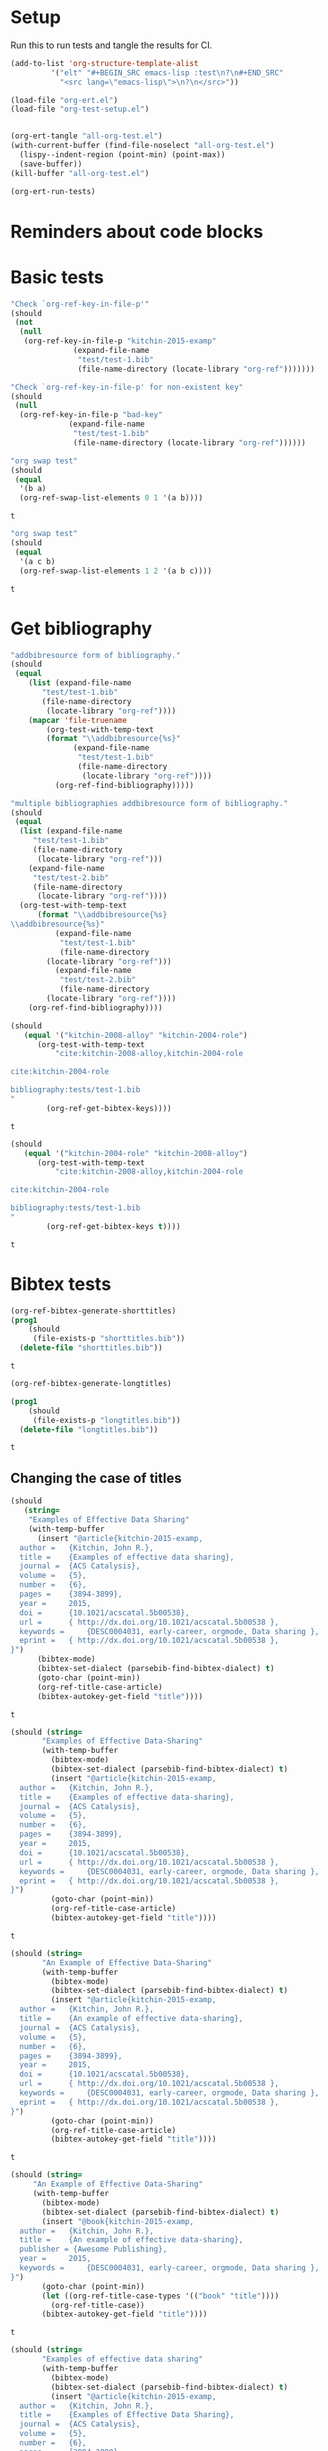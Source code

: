* Setup

Run this to run tests and tangle the results for CI.

#+BEGIN_SRC emacs-lisp
(add-to-list 'org-structure-template-alist
	     '("elt" "#+BEGIN_SRC emacs-lisp :test\n?\n#+END_SRC"
	       "<src lang=\"emacs-lisp\">\n?\n</src>"))

(load-file "org-ert.el")
(load-file "org-test-setup.el")


(org-ert-tangle "all-org-test.el")
(with-current-buffer (find-file-noselect "all-org-test.el")
  (lispy--indent-region (point-min) (point-max))
  (save-buffer))
(kill-buffer "all-org-test.el")

(org-ert-run-tests)
#+END_SRC

#+RESULTS:
| [[elisp:(org-babel-goto-nth-test-block 1)][or-key-file-p]]      | error         |
| [[elisp:(org-babel-goto-nth-test-block 2)][or-key-file-p-nil]]  | error         |
| [[elisp:(org-babel-goto-nth-test-block 3)][swap-1]]             | t             |
| [[elisp:(org-babel-goto-nth-test-block 4)][swap-2]]             | t             |
| [[elisp:(org-babel-goto-nth-test-block 5)][orfb-3]]             | error         |
| [[elisp:(org-babel-goto-nth-test-block 6)][orfb-3a]]            | error         |
| [[elisp:(org-babel-goto-nth-test-block 7)][unique-keys]]        | t             |
| [[elisp:(org-babel-goto-nth-test-block 8)][unique-keys-sort]]   | t             |
| [[elisp:(org-babel-goto-nth-test-block 9)][short-titles]]       | t             |
| [[elisp:(org-babel-goto-nth-test-block 10)][long-titles]]        | t             |
| [[elisp:(org-babel-goto-nth-test-block 11)][title-case-1]]       | t             |
| [[elisp:(org-babel-goto-nth-test-block 12)][title-case-2]]       | t             |
| [[elisp:(org-babel-goto-nth-test-block 13)][title-case-3]]       | t             |
| [[elisp:(org-babel-goto-nth-test-block 14)][title-case-4]]       | t             |
| [[elisp:(org-babel-goto-nth-test-block 15)][sentence-case-1]]    | t             |
| [[elisp:(org-babel-goto-nth-test-block 16)][sentence-case-2]]    | t             |
| [[elisp:(org-babel-goto-nth-test-block 17)][stringify]]          | t             |
| [[elisp:(org-babel-goto-nth-test-block 18)][next-entry-1]]       | t             |
| [[elisp:(org-babel-goto-nth-test-block 19)][prev-entry-1]]       | t             |
| [[elisp:(org-babel-goto-nth-test-block 20)][get-bibtex-keys]]    | t             |
| [[elisp:(org-babel-goto-nth-test-block 21)][set-bibtex-keys]]    | t             |
| [[elisp:(org-babel-goto-nth-test-block 22)][clean-year-1]]       | t             |
| [[elisp:(org-babel-goto-nth-test-block 23)][clean-year-2]]       | t             |
| [[elisp:(org-babel-goto-nth-test-block 24)][clean-&]]            | t             |
| [[elisp:(org-babel-goto-nth-test-block 25)][clean-comma]]        | t             |
| [[elisp:(org-babel-goto-nth-test-block 26)][clean-pages-1]]      | t             |
| [[elisp:(org-babel-goto-nth-test-block 27)][clean-doi-1]]        | t             |
| [[elisp:(org-babel-goto-nth-test-block 28)][bib-1]]              | t             |
| [[elisp:(org-babel-goto-nth-test-block 29)][bib-1a]]             | error         |
| [[elisp:(org-babel-goto-nth-test-block 30)][bib-2]]              | error         |
| [[elisp:(org-babel-goto-nth-test-block 31)][bad-ref]]            | t             |
| [[elisp:(org-babel-goto-nth-test-block 32)][bad-file-link]]      | t             |
| [[elisp:(org-babel-goto-nth-test-block 33)][cite-export-1]]      | t             |
| [[elisp:(org-babel-goto-nth-test-block 34)][cite-export-2]]      | t             |
| [[elisp:(org-babel-goto-nth-test-block 35)][cite-export-3]]      | t             |
| [[elisp:(org-babel-goto-nth-test-block 36)][label-export-1]]     | t             |
| [[elisp:(org-babel-goto-nth-test-block 37)][ref-export-1]]       | t             |
| [[elisp:(org-babel-goto-nth-test-block 38)][curly-1]]            | t             |
| [[elisp:(org-babel-goto-nth-test-block 39)][curly-2]]            | t             |
| [[elisp:(org-babel-goto-nth-test-block 40)][bib-string]]         | t             |
| [[elisp:(org-babel-goto-nth-test-block 41)][bib-list]]           | t             |
| [[elisp:(org-babel-goto-nth-test-block 42)][bad-cite-1]]         | t             |
| [[elisp:(org-babel-goto-nth-test-block 43)][bad-cite-1a]]        | error         |
| [[elisp:(org-babel-goto-nth-test-block 44)][bad-cite-1b]]        | error         |
| [[elisp:(org-babel-goto-nth-test-block 45)][bad-cite-1c]]        | error         |
| [[elisp:(org-babel-goto-nth-test-block 46)][bad-cite-1d]]        | error         |
| [[elisp:(org-babel-goto-nth-test-block 47)][v2-1]]               | t             |
| [[elisp:(org-babel-goto-nth-test-block 48)][v2-2]]               | t             |
| [[elisp:(org-babel-goto-nth-test-block 49)][v2-3]]               | t             |
| [[elisp:(org-babel-goto-nth-test-block 50)][v2-4]]               | t             |
| [[elisp:(org-babel-goto-nth-test-block 51)][tooltip-1]]          | error         |
| [[elisp:(org-babel-goto-nth-test-block 52)][tooltip-2]]          | error         |
| [[elisp:(org-babel-goto-nth-test-block 53)][key-cursor]]         | error         |
| [[elisp:(org-babel-goto-nth-test-block 54)][preprocess]]         | error         |
| [[elisp:(org-babel-goto-nth-test-block 55)][load-org-ref-latex]] | org-ref-latex |



* Reminders about code blocks



* Basic tests


#+name: or-key-file-p
#+BEGIN_SRC emacs-lisp :test
"Check `org-ref-key-in-file-p'"
(should
 (not
  (null
   (org-ref-key-in-file-p "kitchin-2015-examp"
			  (expand-file-name
			   "test/test-1.bib"
			   (file-name-directory (locate-library "org-ref")))))))
#+END_SRC





















#+name: or-key-file-p-nil
#+BEGIN_SRC emacs-lisp :test
"Check `org-ref-key-in-file-p' for non-existent key"
(should
 (null
  (org-ref-key-in-file-p "bad-key"
			 (expand-file-name
			  "test/test-1.bib"
			  (file-name-directory (locate-library "org-ref"))))))
#+END_SRC
































#+name: swap-1
#+BEGIN_SRC emacs-lisp :test
"org swap test"
(should
 (equal
  '(b a)
  (org-ref-swap-list-elements 0 1 '(a b))))
#+END_SRC

#+RESULTS: swap-1
: t






































#+name: swap-2
#+BEGIN_SRC emacs-lisp :test
"org swap test"
(should
 (equal
  '(a c b)
  (org-ref-swap-list-elements 1 2 '(a b c))))
#+END_SRC

#+RESULTS: swap-2
: t




































* Get bibliography


#+name: orfb-3
#+BEGIN_SRC emacs-lisp :test
"addbibresource form of bibliography."
(should
 (equal
    (list (expand-file-name
	   "test/test-1.bib"
	   (file-name-directory
	    (locate-library "org-ref"))))
    (mapcar 'file-truename
	    (org-test-with-temp-text
		(format "\\addbibresource{%s}"
			  (expand-file-name
			   "test/test-1.bib"
			   (file-name-directory
			    (locate-library "org-ref"))))
	      (org-ref-find-bibliography)))))
#+END_SRC



































#+name: orfb-3a
#+BEGIN_SRC emacs-lisp :test
"multiple bibliographies addbibresource form of bibliography."
(should
 (equal
  (list (expand-file-name
	 "test/test-1.bib"
	 (file-name-directory
	  (locate-library "org-ref")))
	(expand-file-name
	 "test/test-2.bib"
	 (file-name-directory
	  (locate-library "org-ref"))))
  (org-test-with-temp-text
      (format "\\addbibresource{%s}
\\addbibresource{%s}"
	      (expand-file-name
	       "test/test-1.bib"
	       (file-name-directory
		(locate-library "org-ref")))
	      (expand-file-name
	       "test/test-2.bib"
	       (file-name-directory
		(locate-library "org-ref"))))
    (org-ref-find-bibliography))))
#+END_SRC

































#+name: unique-keys
#+BEGIN_SRC emacs-lisp :test
(should
   (equal '("kitchin-2008-alloy" "kitchin-2004-role")
	  (org-test-with-temp-text
	      "cite:kitchin-2008-alloy,kitchin-2004-role

cite:kitchin-2004-role

bibliography:tests/test-1.bib
"
	    (org-ref-get-bibtex-keys))))
#+END_SRC

#+RESULTS: unique-keys
: t





































#+name: unique-keys-sort
#+BEGIN_SRC emacs-lisp :test
(should
   (equal '("kitchin-2004-role" "kitchin-2008-alloy")
	  (org-test-with-temp-text
	      "cite:kitchin-2008-alloy,kitchin-2004-role

cite:kitchin-2004-role

bibliography:tests/test-1.bib
"
	    (org-ref-get-bibtex-keys t))))
#+END_SRC

#+RESULTS: unique-keys-sort
: t


































* Bibtex tests

#+name: short-titles
#+BEGIN_SRC emacs-lisp :test
(org-ref-bibtex-generate-shorttitles)
(prog1
    (should
     (file-exists-p "shorttitles.bib"))
  (delete-file "shorttitles.bib"))
#+END_SRC

#+RESULTS: short-titles
: t





































#+name: long-titles
#+BEGIN_SRC emacs-lisp :test
(org-ref-bibtex-generate-longtitles)

(prog1
    (should
     (file-exists-p "longtitles.bib"))
  (delete-file "longtitles.bib"))
#+END_SRC

#+RESULTS: long-titles
: t







































** Changing the case of titles

#+name: title-case-1
#+BEGIN_SRC emacs-lisp :test
(should
   (string=
    "Examples of Effective Data Sharing"
    (with-temp-buffer
      (insert "@article{kitchin-2015-examp,
  author =	 {Kitchin, John R.},
  title =	 {Examples of effective data sharing},
  journal =	 {ACS Catalysis},
  volume =	 {5},
  number =	 {6},
  pages =	 {3894-3899},
  year =	 2015,
  doi =		 {10.1021/acscatal.5b00538},
  url =		 { http://dx.doi.org/10.1021/acscatal.5b00538 },
  keywords =	 {DESC0004031, early-career, orgmode, Data sharing },
  eprint =	 { http://dx.doi.org/10.1021/acscatal.5b00538 },
}")
      (bibtex-mode)
      (bibtex-set-dialect (parsebib-find-bibtex-dialect) t)
      (goto-char (point-min))
      (org-ref-title-case-article)
      (bibtex-autokey-get-field "title"))))
#+END_SRC

#+RESULTS: title-case-1
: t






































#+name: title-case-2
#+BEGIN_SRC emacs-lisp :test
(should (string=
	   "Examples of Effective Data-Sharing"
	   (with-temp-buffer
	     (bibtex-mode)
	     (bibtex-set-dialect (parsebib-find-bibtex-dialect) t)
	     (insert "@article{kitchin-2015-examp,
  author =	 {Kitchin, John R.},
  title =	 {Examples of effective data-sharing},
  journal =	 {ACS Catalysis},
  volume =	 {5},
  number =	 {6},
  pages =	 {3894-3899},
  year =	 2015,
  doi =		 {10.1021/acscatal.5b00538},
  url =		 { http://dx.doi.org/10.1021/acscatal.5b00538 },
  keywords =	 {DESC0004031, early-career, orgmode, Data sharing },
  eprint =	 { http://dx.doi.org/10.1021/acscatal.5b00538 },
}")
	     (goto-char (point-min))
	     (org-ref-title-case-article)
	     (bibtex-autokey-get-field "title"))))
#+END_SRC

#+RESULTS: title-case-2
: t





































#+name: title-case-3
#+BEGIN_SRC emacs-lisp :test
(should (string=
	   "An Example of Effective Data-Sharing"
	   (with-temp-buffer
	     (bibtex-mode)
	     (bibtex-set-dialect (parsebib-find-bibtex-dialect) t)
	     (insert "@article{kitchin-2015-examp,
  author =	 {Kitchin, John R.},
  title =	 {An example of effective data-sharing},
  journal =	 {ACS Catalysis},
  volume =	 {5},
  number =	 {6},
  pages =	 {3894-3899},
  year =	 2015,
  doi =		 {10.1021/acscatal.5b00538},
  url =		 { http://dx.doi.org/10.1021/acscatal.5b00538 },
  keywords =	 {DESC0004031, early-career, orgmode, Data sharing },
  eprint =	 { http://dx.doi.org/10.1021/acscatal.5b00538 },
}")
	     (goto-char (point-min))
	     (org-ref-title-case-article)
	     (bibtex-autokey-get-field "title"))))
#+END_SRC

#+RESULTS: title-case-3
: t









































#+name: title-case-4
#+BEGIN_SRC emacs-lisp :test
(should (string=
	 "An Example of Effective Data-Sharing"
	 (with-temp-buffer
	   (bibtex-mode)
	   (bibtex-set-dialect (parsebib-find-bibtex-dialect) t)
	   (insert "@book{kitchin-2015-examp,
  author =	 {Kitchin, John R.},
  title =	 {An example of effective data-sharing},
  publisher = {Awesome Publishing},
  year =	 2015,
  keywords =	 {DESC0004031, early-career, orgmode, Data sharing },
}")
	   (goto-char (point-min))
	   (let ((org-ref-title-case-types '(("book" "title"))))
	     (org-ref-title-case))
	   (bibtex-autokey-get-field "title"))))
#+END_SRC

#+RESULTS: title-case-4
: t













































#+name: sentence-case-1
#+BEGIN_SRC emacs-lisp :test
(should (string=
	   "Examples of effective data sharing"
	   (with-temp-buffer
	     (bibtex-mode)
	     (bibtex-set-dialect (parsebib-find-bibtex-dialect) t)
	     (insert "@article{kitchin-2015-examp,
  author =	 {Kitchin, John R.},
  title =	 {Examples of Effective Data Sharing},
  journal =	 {ACS Catalysis},
  volume =	 {5},
  number =	 {6},
  pages =	 {3894-3899},
  year =	 2015,
  doi =		 {10.1021/acscatal.5b00538},
  url =		 { http://dx.doi.org/10.1021/acscatal.5b00538 },
  keywords =	 {DESC0004031, early-career, orgmode, Data sharing },
  eprint =	 { http://dx.doi.org/10.1021/acscatal.5b00538 },
}")
	     (goto-char (point-min))
	     (org-ref-sentence-case-article)
	     (bibtex-autokey-get-field "title"))))
#+END_SRC

#+RESULTS: sentence-case-1
: t
















































#+name: sentence-case-2
#+BEGIN_SRC emacs-lisp :test
(should (string=
	   "Effective data sharing: A study"
	   (with-temp-buffer
	     (bibtex-mode)
	     (bibtex-set-dialect (parsebib-find-bibtex-dialect) t)
	     (insert "@article{kitchin-2015-examp,
  author =	 {Kitchin, John R.},
  title =	 {Effective Data Sharing: A study},
  journal =	 {ACS Catalysis},
  volume =	 {5},
  number =	 {6},
  pages =	 {3894-3899},
  year =	 2015,
  doi =		 {10.1021/acscatal.5b00538},
  url =		 { http://dx.doi.org/10.1021/acscatal.5b00538 },
  keywords =	 {DESC0004031, early-career, orgmode, Data sharing },
  eprint =	 { http://dx.doi.org/10.1021/acscatal.5b00538 },
}")
	     (goto-char (point-min))
	     (org-ref-sentence-case-article)
	     (bibtex-autokey-get-field "title"))))
#+END_SRC

#+RESULTS: sentence-case-2
: t






































** Convert journal title to string
#+name: stringify
#+BEGIN_SRC emacs-lisp :test
(should
   (string=
    "JCP"
    (with-temp-buffer
      (insert "@article{xu-2015-relat,
  author =	 {Zhongnan Xu and John R. Kitchin},
  title =	 {Relationships Between the Surface Electronic and Chemical
                  Properties of Doped 4d and 5d Late Transition Metal Dioxides},
  keywords =	 {orgmode},
  journal =	 {The Journal of Chemical Physics},
  volume =	 142,
  number =	 10,
  pages =	 104703,
  year =	 2015,
  doi =		 {10.1063/1.4914093},
  url =		 {http://dx.doi.org/10.1063/1.4914093},
  date_added =	 {Sat Oct 24 10:57:22 2015},
}")
      (bibtex-mode)
      (bibtex-set-dialect (parsebib-find-bibtex-dialect) t)
      (org-ref-stringify-journal-name)
      (bibtex-autokey-get-field "journal"))))
#+END_SRC

#+RESULTS: stringify
: t





































** next/previous bibtex entries
#+name: next-entry-1
#+BEGIN_SRC emacs-lisp :test
(should
   (string=
    "@article{xu-2015-relat,"
    (with-temp-buffer
      (bibtex-mode)
      (bibtex-set-dialect (parsebib-find-bibtex-dialect) t)
      (insert "@article{kitchin-2015-examp,
  author =	 {Kitchin, John R.},
  title =	 {Examples of Effective Data Sharing in Scientific Publishing},
  journal =	 {ACS Catalysis},
  volume =	 {5},
  number =	 {6},
  pages =	 {3894-3899},
  year =	 2015,
  doi =		 {10.1021/acscatal.5b00538},
  url =		 { http://dx.doi.org/10.1021/acscatal.5b00538 },
  keywords =	 {DESC0004031, early-career, orgmode, Data sharing },
  eprint =	 { http://dx.doi.org/10.1021/acscatal.5b00538 },
}

@article{xu-2015-relat,
  author =	 {Zhongnan Xu and John R. Kitchin},
  title =	 {Relationships Between the Surface Electronic and Chemical
                  Properties of Doped 4d and 5d Late Transition Metal Dioxides},
  keywords =	 {orgmode},
  journal =	 {The Journal of Chemical Physics},
  volume =	 142,
  number =	 10,
  pages =	 104703,
  year =	 2015,
  doi =		 {10.1063/1.4914093},
  url =		 {http://dx.doi.org/10.1063/1.4914093},
  date_added =	 {Sat Oct 24 10:57:22 2015},
}

")
      (goto-char (point-min))
      (org-ref-bibtex-next-entry)
      (buffer-substring (line-beginning-position) (line-end-position)))))
#+END_SRC

#+RESULTS: next-entry-1
: t






































#+name: prev-entry-1
#+BEGIN_SRC emacs-lisp :test
(should
   (string=
    "@article{kitchin-2015-examp,"
    (with-temp-buffer
      (bibtex-mode)
      (bibtex-set-dialect (parsebib-find-bibtex-dialect) t)
      (insert "@article{kitchin-2015-examp,
  author =	 {Kitchin, John R.},
  title =	 {Examples of Effective Data Sharing in Scientific Publishing},
  journal =	 {ACS Catalysis},
  volume =	 {5},
  number =	 {6},
  pages =	 {3894-3899},
  year =	 2015,
  doi =		 {10.1021/acscatal.5b00538},
  url =		 { http://dx.doi.org/10.1021/acscatal.5b00538 },
  keywords =	 {DESC0004031, early-career, orgmode, Data sharing },
  eprint =	 { http://dx.doi.org/10.1021/acscatal.5b00538 },
}

@article{xu-2015-relat,
  author =	 {Zhongnan Xu and John R. Kitchin},
  title =	 {Relationships Between the Surface Electronic and Chemical
                  Properties of Doped 4d and 5d Late Transition Metal Dioxides},
  keywords =	 {orgmode},
  journal =	 {The Journal of Chemical Physics},
  volume =	 142,
  number =	 10,
  pages =	 104703,
  year =	 2015,
  doi =		 {10.1063/1.4914093},
  url =		 {http://dx.doi.org/10.1063/1.4914093},
  date_added =	 {Sat Oct 24 10:57:22 2015},
}

")
      (re-search-backward "xu-2015")
      (org-ref-bibtex-previous-entry)
      (buffer-substring (line-beginning-position) (line-end-position)))))
#+END_SRC

#+RESULTS: prev-entry-1
: t
















































** Get/set bibtex keys
#+name: get-bibtex-keys
#+BEGIN_SRC emacs-lisp :test
(should
   (equal
    '("DESC0004031" "early-career" "orgmode" "Data sharing ")
    (with-temp-buffer
      (bibtex-mode)
      (bibtex-set-dialect (parsebib-find-bibtex-dialect) t)
      (insert "@article{kitchin-2015-examp,
  author =	 {Kitchin, John R.},
  title =	 {Examples of Effective Data Sharing in Scientific Publishing},
  journal =	 {ACS Catalysis},
  volume =	 {5},
  number =	 {6},
  pages =	 {3894-3899},
  year =	 2015,
  doi =		 {10.1021/acscatal.5b00538},
  url =		 { http://dx.doi.org/10.1021/acscatal.5b00538 },
  keywords =	 {DESC0004031, early-career, orgmode, Data sharing },
  eprint =	 { http://dx.doi.org/10.1021/acscatal.5b00538 },
}

@article{xu-2015-relat,
  author =	 {Zhongnan Xu and John R. Kitchin},
  title =	 {Relationships Between the Surface Electronic and Chemical
                  Properties of Doped 4d and 5d Late Transition Metal Dioxides},
  keywords =	 {orgmode},
  journal =	 {The Journal of Chemical Physics},
  volume =	 142,
  number =	 10,
  pages =	 104703,
  year =	 2015,
  doi =		 {10.1063/1.4914093},
  url =		 {http://dx.doi.org/10.1063/1.4914093},
  date_added =	 {Sat Oct 24 10:57:22 2015},
}

")
      (org-ref-bibtex-keywords))))
#+END_SRC

#+RESULTS: get-bibtex-keys
: t

















































#+name: set-bibtex-keys
#+BEGIN_SRC emacs-lisp :test
(should
   (equal
    '("key1" "key2" "orgmode")
    (with-temp-buffer
      (insert "@article{xu-2015-relat,
  author =	 {Zhongnan Xu and John R. Kitchin},
  title =	 {Relationships Between the Surface Electronic and Chemical
                  Properties of Doped 4d and 5d Late Transition Metal Dioxides},
  keywords =	 {orgmode},
  journal =	 {The Journal of Chemical Physics},
  volume =	 142,
  number =	 10,
  pages =	 104703,
  year =	 2015,
  doi =		 {10.1063/1.4914093},
  url =		 {http://dx.doi.org/10.1063/1.4914093},
  date_added =	 {Sat Oct 24 10:57:22 2015},
}")
      (bibtex-mode)
      (bibtex-set-dialect (parsebib-find-bibtex-dialect) t)
      (goto-char (point-min))
      (org-ref-set-bibtex-keywords '("key1" "key2"))
      (org-ref-bibtex-keywords))))
#+END_SRC

#+RESULTS: set-bibtex-keys
: t






















































#+name: clean-year-1
#+BEGIN_SRC emacs-lisp :test
(should
   (string=
    "2015"
    (with-temp-buffer
      (insert "@article{kitchin-2015-examp,
  author =	 {Kitchin, John R.},
  title =	 {Examples of effective data sharing},
  journal =	 {ACS Catalysis},
  volume =	 {5},
  number =	 {6},
  pages =	 {3894-3899},
  year =	 {0},
  doi =		 {10.1021/acscatal.5b00538},
  url =		 { http://dx.doi.org/10.1021/acscatal.5b00538 },
  keywords =	 {DESC0004031, early-career, orgmode, Data sharing },
  eprint =	 { http://dx.doi.org/10.1021/acscatal.5b00538 },
}")
      (bibtex-mode)
      (bibtex-set-dialect (parsebib-find-bibtex-dialect) t)
      (goto-char (point-min))
      (orcb-clean-year "2015")
      (bibtex-autokey-get-field "year"))))
#+END_SRC

#+RESULTS: clean-year-1
: t















































#+name: clean-year-2
#+BEGIN_SRC emacs-lisp :test
(should
   (string=
    "2015"
    (with-temp-buffer
      (insert "@article{kitchin-2015-examp,
  author =	 {Kitchin, John R.},
  title =	 {Examples of effective data sharing},
  journal =	 {ACS Catalysis},
  volume =	 {5},
  number =	 {6},
  pages =	 {3894-3899},
  year =	 {2015},
  doi =		 {10.1021/acscatal.5b00538},
  url =		 { http://dx.doi.org/10.1021/acscatal.5b00538 },
  keywords =	 {DESC0004031, early-career, orgmode, Data sharing },
  eprint =	 { http://dx.doi.org/10.1021/acscatal.5b00538 },
}")
      (bibtex-mode)
      (bibtex-set-dialect (parsebib-find-bibtex-dialect) t)
      (goto-char (point-min))
      (orcb-clean-year "2014")
      (bibtex-autokey-get-field "year"))))
#+END_SRC

#+RESULTS: clean-year-2
: t















































#+name: clean-&
#+BEGIN_SRC emacs-lisp :test
(should
   (string=
    "Examples of \\& effective data sharing"
    (with-temp-buffer
      (insert "@article{kitchin-2015-examp,
  author =	 {Kitchin, John R.},
  title =	 {Examples of & effective data sharing},
  journal =	 {ACS Catalysis},
  volume =	 {5},
  number =	 {6},
  pages =	 {3894-3899},
  year =	 {2015},
  doi =		 {10.1021/acscatal.5b00538},
  url =		 { http://dx.doi.org/10.1021/acscatal.5b00538 },
  keywords =	 {DESC0004031, early-career, orgmode, Data sharing },
  eprint =	 { http://dx.doi.org/10.1021/acscatal.5b00538 },
}")
      (bibtex-mode)
      (bibtex-set-dialect (parsebib-find-bibtex-dialect) t)
      (goto-char (point-min))
      (orcb-&)
      (bibtex-autokey-get-field "title"))))
#+END_SRC

#+RESULTS: clean-&
: t















































#+name: clean-comma
#+BEGIN_SRC emacs-lisp :test
(should
   (string=
    "@article{kitchin-2015-examp,"
    (with-temp-buffer
      (insert "@article{kitchin-2015-examp
  author =	 {Kitchin, John R.},
  title =	 {Examples of & effective data sharing},
  journal =	 {ACS Catalysis},
  volume =	 {5},
  number =	 {6},
  pages =	 {3894-3899},
  year =	 {2015},
  doi =		 {10.1021/acscatal.5b00538},
  url =		 { http://dx.doi.org/10.1021/acscatal.5b00538 },
  keywords =	 {DESC0004031, early-career, orgmode, Data sharing },
  eprint =	 { http://dx.doi.org/10.1021/acscatal.5b00538 },
}")
      (bibtex-mode)
      (bibtex-set-dialect (parsebib-find-bibtex-dialect) t)
      (goto-char (point-min))
      (orcb-key-comma)
      (buffer-substring-no-properties (point-min)
				      (line-end-position)))))
#+END_SRC

#+RESULTS: clean-comma
: t















































#+name: clean-pages-1
#+BEGIN_SRC emacs-lisp :test
(should
   (string=
    "123456789"
    (with-temp-buffer
      (insert "@article{kitchin-2015-examp
  author =	 {Kitchin, John R.},
  title =	 {Examples of & effective data sharing},
  journal =	 {ACS Catalysis},
  volume =	 {5},
  number =	 {6},
  pages =	 {},
  eid = {123456789},
  year =	 {2015},
  doi =		 {10.1021/acscatal.5b00538},
  url =		 { http://dx.doi.org/10.1021/acscatal.5b00538 },
  keywords =	 {DESC0004031, early-career, orgmode, Data sharing },
  eprint =	 { http://dx.doi.org/10.1021/acscatal.5b00538 },
}")
      (bibtex-mode)
      (bibtex-set-dialect (parsebib-find-bibtex-dialect) t)
      (goto-char (point-min))
      (orcb-clean-pages)
      (bibtex-autokey-get-field "pages"))))
#+END_SRC

#+RESULTS: clean-pages-1
: t















































#+name: clean-doi-1
#+BEGIN_SRC emacs-lisp :test
(should
   (string=
    "10.1021/acscatal.5b00538"
    (with-temp-buffer
      (insert "@article{kitchin-2015-examp
  author =	 {Kitchin, John R.},
  title =	 {Examples of & effective data sharing},
  journal =	 {ACS Catalysis},
  volume =	 {5},
  number =	 {6},
  pages =	 {},
  eid = {123456789},
  year =	 {2015},
  doi =		 {http://dx.doi.org/10.1021/acscatal.5b00538},
  url =		 { http://dx.doi.org/10.1021/acscatal.5b00538 },
  keywords =	 {DESC0004031, early-career, orgmode, Data sharing },
  eprint =	 { http://dx.doi.org/10.1021/acscatal.5b00538 },
}")
      (bibtex-mode)
      (bibtex-set-dialect (parsebib-find-bibtex-dialect) t)
      (goto-char (point-min))
      (orcb-clean-doi)
      (bibtex-autokey-get-field "doi"))))
#+END_SRC

#+RESULTS: clean-doi-1
: t
















































** bibtex functionality

We rely a lot on bibtex functionality. These are tests to make sure it works as
we expect. I don't have clear evidence, but I feel like I have had trouble with
the in the past.

#+name: bib-1
#+BEGIN_SRC emacs-lisp :test
"test finding an entry in a temp-buffer"
  (should
   (= 1 (with-temp-buffer
	  (insert "@article{rippmann-2013-rethin,
  author =	 {Matthias Rippmann and Philippe Block},
  title =	 {Rethinking Structural Masonry: Unreinforced, Stone-Cut Shells},
  journal =	 {Proceedings of the ICE - Construction Materials},
  volume =	 166,
  number =	 6,
  pages =	 {378-389},
  year =	 2013,
  doi =		 {10.1680/coma.12.00033},
  url =		 {http://dx.doi.org/10.1680/coma.12.00033},
  date_added =	 {Mon Jun 1 09:11:23 2015},
}")
	  (bibtex-set-dialect (parsebib-find-bibtex-dialect) t)
	  (bibtex-search-entry "rippmann-2013-rethin"))))
#+END_SRC

#+RESULTS: bib-1
: t

















































#+name: bib-1a
#+BEGIN_SRC emacs-lisp :test
"Test finding an entry from an existing file."
(should
 (not (null
       (with-temp-buffer
	 (insert-file-contents (expand-file-name
				"test/test-1.bib"
				(file-name-directory
				 (locate-library "org-ref"))))
	 (bibtex-set-dialect (parsebib-find-bibtex-dialect) t)
	 (bibtex-search-entry "kitchin-2015-examp")))))
#+END_SRC















































#+name: bib-2
#+BEGIN_SRC emacs-lisp :test
"Test for null entry"
(should
 (null (with-temp-buffer
	 (insert-file-contents (expand-file-name
				"test/test-1.bib"
				(file-name-directory
				 (locate-library "org-ref"))))
	 (bibtex-set-dialect (parsebib-find-bibtex-dialect) t)
	 (bibtex-search-entry "bad-key"))))
#+END_SRC















































* Test labels









#+name: get-labels-5
#+BEGIN_SRC emacs-lisp :test
(should
   (= 5
      (length
       (org-test-with-temp-text
	"* header
  :PROPERTIES:
  :CUSTOM_ID: test
  :END:

#+name: one
| 3 |

** subsection <<three>>
  :PROPERTIES:
  :CUSTOM_ID: two
  :END:

label:four
"
	(org-ref-get-labels)))))
#+END_SRC

#+RESULTS: get-labels-5
: t



** bad cites/labels/refs

#+name: bad-ref
#+BEGIN_SRC emacs-lisp :test
(should
   (= 5
      (length
       (org-test-with-temp-text
	   "ref:bad1  ref:bad2 eqref:bad3 pageref:bad4 nameref:bad5"
	 (org-ref-bad-ref-candidates)))))
#+END_SRC

#+RESULTS: bad-ref
: t




















#+name: bad-file-link
#+BEGIN_SRC emacs-lisp :test
(should
   (= 5
      (length
       (org-test-with-temp-text
	"
file:not.here  [[./or.here]].

We should catch  \\attachfile{latex.style} too.

Why don't we catch [[attachfile:filepath]] or attachfile:some.file?
I think they must be defined in jmax, and are unknown links if it is
not loaded.
"
	(org-add-link-type "attachfile" nil nil)
	(org-ref-bad-file-link-candidates)))))
#+END_SRC

#+RESULTS: bad-file-link
: t






















* exports

#+name: cite-export-1
#+BEGIN_SRC emacs-lisp :test
(should
   (string=
    "\\cite{kitchin-2008-alloy}
"
    (org-export-string-as "cite:kitchin-2008-alloy" 'latex t)))
#+END_SRC

#+RESULTS: cite-export-1
: t





















#+name: cite-export-2
#+BEGIN_SRC emacs-lisp :test
(should
   (string=
    "\\cite[page 2][]{kitchin-2008-alloy}
"
    (org-export-string-as "[[cite:page 2;&kitchin-2008-alloy]]" 'latex t)))
#+END_SRC

#+RESULTS: cite-export-2
: t






















#+name: cite-export-3
#+BEGIN_SRC emacs-lisp :test
(should
 (string=
  "\\cite[page 2][post text]{kitchin-2008-alloy}
"
  (org-export-string-as  "[[cite:page 2;&kitchin-2008-alloy;post text]]" 'latex t)))
#+END_SRC

#+RESULTS: cite-export-3
: t






















** labels
#+name: label-export-1
#+BEGIN_SRC emacs-lisp :test
(should
   (string=
    "\\label{test}
"
    (org-export-string-as "label:test" 'latex t)))
#+END_SRC

#+RESULTS: label-export-1
: t






















** ref
#+name: ref-export-1
#+BEGIN_SRC emacs-lisp :test
(should
   (string=
    "\\ref{test}
"
    (org-export-string-as "ref:test" 'latex t)))
#+END_SRC

#+RESULTS: ref-export-1
: t




















* org-ref-glossary

#+name: curly-1
#+BEGIN_SRC emacs-lisp :test
(should
   (= 2
      (org-test-with-temp-text
	  "{}"
	(require 'org-ref-glossary)
	(or-find-closing-curly-bracket))))
#+END_SRC

#+RESULTS: curly-1
: t


















#+name: curly-2
#+BEGIN_SRC emacs-lisp :test
(should
   (= 4
      (org-test-with-temp-text
	  "{{}}"
	(require 'org-ref-glossary)
	(or-find-closing-curly-bracket))))
#+END_SRC

#+RESULTS: curly-2
: t

















* bib tests

#+name: bib-string
#+BEGIN_SRC emacs-lisp :test
(should
 (equal
  (let ((bibtex-completion-bibliography "test.bib"))
    (org-test-with-temp-text
	""
      (org-ref-find-bibliography)))
  '("test.bib")))
#+END_SRC

#+RESULTS: bib-string
: t

















#+RESULTS: curly-3
| test.bib |



#+name: bib-list
#+BEGIN_SRC emacs-lisp :test
(should
 (equal
  (let ((bibtex-completion-bibliography '("test.bib")))
    (org-test-with-temp-text
	""
      (org-ref-find-bibliography)))
  '("test.bib")))
#+END_SRC

#+RESULTS: bib-list
: t




















#+name: bad-cite-1
#+BEGIN_SRC emacs-lisp :test
(should (= 1 (length (let ((bibtex-completion-bibliography "test-1.bib"))
    (org-test-with-temp-text
	"cite:tree"
      (org-ref-bad-cite-candidates))))))

#+END_SRC

#+RESULTS: bad-cite-1
: t

















#+RESULTS:
: t

#+name: bad-cite-1a
#+BEGIN_SRC emacs-lisp :test
(should (= 0 (length (let ((bibtex-completion-bibliography (expand-file-name
							    "test/test-1.bib"
							    (file-name-directory (locate-library "org-ref")))))
		       (org-test-with-temp-text
			   "cite:&xu-2015-tunin-oxide"
			 (org-ref-bad-cite-candidates))))))
#+END_SRC














#+name: bad-cite-1b
#+BEGIN_SRC emacs-lisp :test
(should (= 0 (length (let ((bibtex-completion-bibliography (expand-file-name
							    "test/test-1.bib"
							    (file-name-directory (locate-library "org-ref")))))
		       (org-test-with-temp-text
			   "cite:xu-2015-tunin-oxide"
			 (org-ref-bad-cite-candidates))))))

#+END_SRC















#+name: bad-cite-1c
#+BEGIN_SRC emacs-lisp :test
(should (= 0 (length (let ((bibtex-completion-bibliography (list (expand-file-name
							    "test/test-1.bib"
							    (file-name-directory (locate-library "org-ref"))))))
		       (org-test-with-temp-text
			   "cite:&xu-2015-tunin-oxide"
			 (org-ref-bad-cite-candidates))))))
#+END_SRC















#+name: bad-cite-1d
#+BEGIN_SRC emacs-lisp :test
(should (= 0 (length (let ((bibtex-completion-bibliography (expand-file-name
							    "test/test-1.bib"
							    (file-name-directory (locate-library "org-ref")))))
		       (org-test-with-temp-text
			   "cite:xu-2015-tunin-oxide"
			 (org-ref-bad-cite-candidates))))))

#+END_SRC














* v2 to v3 conversion

#+name: v2-1
#+BEGIN_SRC emacs-lisp :test 
(should (string= "[[cite:&xu-2015-tunin-oxide]]"
		 (car (org-test-with-temp-text
		     "cite:xu-2015-tunin-oxide"
		   (org-ref-v2-cites-to-v3)))))

#+END_SRC

#+RESULTS: v2-1
: t









t


#+name: v2-2
#+BEGIN_SRC emacs-lisp :test
(should (string= "[[citeauthor:&xu-2015-tunin-oxide]]"
		 (car (org-test-with-temp-text
		     "citeauthor:xu-2015-tunin-oxide"
		   (org-ref-v2-cites-to-v3)))))

#+END_SRC

#+RESULTS: v2-2
: t









t


#+name: v2-3
#+BEGIN_SRC emacs-lisp :test 
(should (string= "[[citep:prenote;&xu-2015-tunin-oxide;postnote]]"
		 (car (org-test-with-temp-text
		     "[[citep:xu-2015-tunin-oxide][prenote::postnote]]"
		   (org-ref-v2-cites-to-v3)))))

#+END_SRC

#+RESULTS: v2-3
: t









t


#+name: v2-4
#+BEGIN_SRC emacs-lisp :test 
(should (string= "[[citep:&key1;&key2]]"
		 (car (org-test-with-temp-text
			  "citep:key1,key2"
		   (org-ref-v2-cites-to-v3)))))

#+END_SRC

#+RESULTS: v2-4
: t










#+name: tooltip-1
#+BEGIN_SRC emacs-lisp :test 
(should
 (string= " Kitchin, J. R. (2021). Simple title. The Journal of Reproducible Science, 1(1), 1."
	  (with-temp-buffer
	    (org-mode)
	    (insert
	     (format
	     "[[cite:&jk-2021]]
bibliography:%s"
	     (expand-file-name
	       "test/test-1.bib"
	       (file-name-directory
		(locate-library "org-ref")))))
	    (font-lock-fontify-buffer)
	    (goto-char 8)
	    (display-local-help))))
#+END_SRC











#+name: tooltip-2
#+BEGIN_SRC emacs-lisp :test 
(should
 (string= " Kitchin, J. R. (2021). Simple title. The Journal of Reproducible Science, 1(1), 1."
	  (with-temp-buffer
	    (org-mode)
	    (insert
	     (format
	      "[[cite:&jk-2021]]
bibliography:%s"
	      (expand-file-name
	       "test/test-1.bib"
	       (file-name-directory
		(locate-library "org-ref")))))
	    (font-lock-fontify-buffer)
	    (goto-char 8)
	    (org-no-properties (org-ref-cite-tooltip (selected-window) (selected-frame) 8)))))
#+END_SRC









#+name: key-cursor
#+BEGIN_SRC emacs-lisp :test 
(should
 (string= "jk-2021"
	  (with-temp-buffer
	    (org-mode)
	    (insert
	     (format
	      "[[cite:&jk-2021]]
bibliography:%s"
	      (expand-file-name
	       "test/test-1.bib"
	       (file-name-directory
		(locate-library "org-ref")))))
	    (font-lock-fontify-buffer)
	    (goto-char 8)
	    (org-ref-get-bibtex-key-under-cursor))))
#+END_SRC





* export try

This should just raise no error.

#+name: preprocess
#+BEGIN_SRC emacs-lisp :test
(message "**************** org-version : %s" (org-version))
(with-temp-buffer
	    (org-mode)
	    (insert
	     (format
	      "[[cite:&jk-2021]]
bibliography:%s"
	      (expand-file-name
	       "test/test-1.bib"
	       (file-name-directory
		(locate-library "org-ref")))))
	    (font-lock-fontify-buffer)
(org-ref-process-buffer 'html)
t)
#+END_SRC


* org-ref-latex

#+name: load-org-ref-latex
#+BEGIN_SRC emacs-lisp :test
(require 'org-ref-latex)
#+END_SRC

#+RESULTS: load-org-ref-latex
: org-ref-latex

